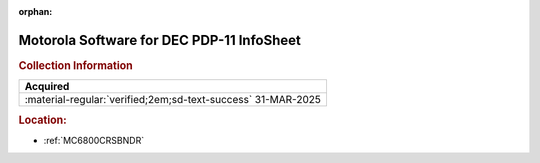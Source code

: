:orphan:

.. _M-PDP-11:

Motorola Software for DEC PDP-11 InfoSheet
==========================================

.. image:: ../../images/Software/Non-Resident/M6800_Support_Software_DEC.png
   :width: 400
   :align: center

.. rubric:: Collection Information

.. csv-table:: 
   :header: "Acquired"
   :widths: auto

   :material-regular:`verified;2em;sd-text-success` 31-MAR-2025

.. rubric:: Location:

- :ref:`MC6800CRSBNDR`

